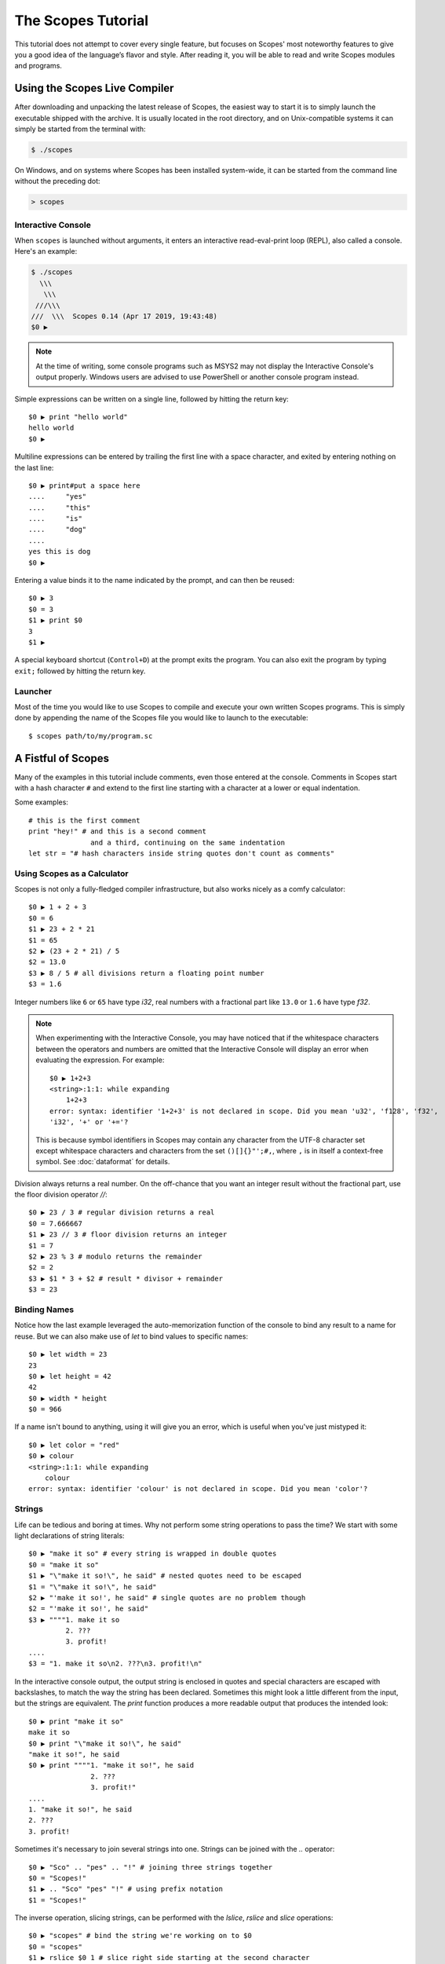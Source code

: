 The Scopes Tutorial
===================

This tutorial does not attempt to cover every single feature, but focuses
on Scopes' most noteworthy features to give you a good idea of the
language’s flavor and style. After reading it, you will be able to read and
write Scopes modules and programs.

Using the Scopes Live Compiler
------------------------------

After downloading and unpacking the latest release of Scopes, the easiest way
to start it is to simply launch the executable shipped with the archive. It
is usually located in the root directory, and on Unix-compatible systems
it can simply be started from the terminal with:

..  code-block:: none

    $ ./scopes

On Windows, and on systems where Scopes has been installed system-wide, it can
be started from the command line without the preceding dot:

..  code-block:: none

    > scopes

Interactive Console
```````````````````

When ``scopes`` is launched without arguments, it enters an interactive
read-eval-print loop (REPL), also called a console. Here's an example:

..  code-block:: none

    $ ./scopes
      \\\
       \\\
     ///\\\
    ///  \\\  Scopes 0.14 (Apr 17 2019, 19:43:48)
    $0 ▶

.. note::

    At the time of writing, some console programs such as MSYS2 may not
    display the Interactive Console's output properly.  Windows users
    are advised to use PowerShell or another console program instead.

Simple expressions can be written on a single line, followed by hitting the
return key::

    $0 ▶ print "hello world"
    hello world
    $0 ▶

Multiline expressions can be entered by trailing the first line with a space
character, and exited by entering nothing on the last line::

    $0 ▶ print#put a space here
    ....     "yes"
    ....     "this"
    ....     "is"
    ....     "dog"
    ....
    yes this is dog
    $0 ▶

Entering a value binds it to the name indicated by the prompt, and can then
be reused::

    $0 ▶ 3
    $0 = 3
    $1 ▶ print $0
    3
    $1 ▶

A special keyboard shortcut (``Control+D``) at the prompt exits the program.
You can also exit the program by typing ``exit;`` followed by hitting the
return key.

Launcher
````````

Most of the time you would like to use Scopes to compile and execute your own
written Scopes programs. This is simply done by appending the name of the
Scopes file you would like to launch to the executable::

    $ scopes path/to/my/program.sc

A Fistful of Scopes
-------------------

Many of the examples in this tutorial include comments, even those entered at
the console. Comments in Scopes start with a hash character ``#`` and extend
to the first line starting with a character at a lower or equal indentation.

Some examples::

    # this is the first comment
    print "hey!" # and this is a second comment
                   and a third, continuing on the same indentation
    let str = "# hash characters inside string quotes don't count as comments"

Using Scopes as a Calculator
````````````````````````````

Scopes is not only a fully-fledged compiler infrastructure, but also works
nicely as a comfy calculator::

    $0 ▶ 1 + 2 + 3
    $0 = 6
    $1 ▶ 23 + 2 * 21
    $1 = 65
    $2 ▶ (23 + 2 * 21) / 5
    $2 = 13.0
    $3 ▶ 8 / 5 # all divisions return a floating point number
    $3 = 1.6

Integer numbers like ``6`` or ``65`` have type `i32`, real numbers with a
fractional part like ``13.0`` or ``1.6`` have type `f32`.

.. note::

    When experimenting with the Interactive Console, you may have noticed that
    if the whitespace characters between the operators and numbers are omitted
    that the Interactive Console will display an error when evaluating the
    expression. For example::

        $0 ▶ 1+2+3
        <string>:1:1: while expanding
            1+2+3
        error: syntax: identifier '1+2+3' is not declared in scope. Did you mean 'u32', 'f128', 'f32',
        'i32', '+' or '+='?

    This is because symbol identifiers in Scopes may contain any character
    from the UTF-8 character set except whitespace characters and characters
    from the set ``()[]{}"';#,``, where ``,`` is in itself a context-free
    symbol.  See :doc:`dataformat` for details.

Division always returns a real number. On the off-chance that you want an
integer result without the fractional part, use the floor division operator
`//`::

    $0 ▶ 23 / 3 # regular division returns a real
    $0 = 7.666667
    $1 ▶ 23 // 3 # floor division returns an integer
    $1 = 7
    $2 ▶ 23 % 3 # modulo returns the remainder
    $2 = 2
    $3 ▶ $1 * 3 + $2 # result * divisor + remainder
    $3 = 23

Binding Names
`````````````

Notice how the last example leveraged the auto-memorization function of the
console to bind any result to a name for reuse. But we can also make use of
`let` to bind values to specific names::

    $0 ▶ let width = 23
    23
    $0 ▶ let height = 42
    42
    $0 ▶ width * height
    $0 = 966

If a name isn't bound to anything, using it will give you an error, which is
useful when you've just mistyped it::

    $0 ▶ let color = "red"
    $0 ▶ colour
    <string>:1:1: while expanding
        colour
    error: syntax: identifier 'colour' is not declared in scope. Did you mean 'color'?

Strings
```````

Life can be tedious and boring at times. Why not perform some string operations
to pass the time? We start with some light declarations of string literals::

    $0 ▶ "make it so" # every string is wrapped in double quotes
    $0 = "make it so"
    $1 ▶ "\"make it so!\", he said" # nested quotes need to be escaped
    $1 = "\"make it so!\", he said"
    $2 ▶ "'make it so!', he said" # single quotes are no problem though
    $2 = "'make it so!', he said"
    $3 ▶ """"1. make it so
             2. ???
             3. profit!
    ....
    $3 = "1. make it so\n2. ???\n3. profit!\n"

In the interactive console output, the output string is enclosed in quotes and
special characters are escaped with backslashes, to match the way the string
has been declared. Sometimes this might look a little different from the input,
but the strings are equivalent. The `print` function produces a more readable
output that produces the intended look::

    $0 ▶ print "make it so"
    make it so
    $0 ▶ print "\"make it so!\", he said"
    "make it so!", he said
    $0 ▶ print """"1. "make it so!", he said
                   2. ???
                   3. profit!"
    ....
    1. "make it so!", he said
    2. ???
    3. profit!

Sometimes it's necessary to join several strings into one. Strings can be
joined with the `..` operator::

    $0 ▶ "Sco" .. "pes" .. "!" # joining three strings together
    $0 = "Scopes!"
    $1 ▶ .. "Sco" "pes" "!" # using prefix notation
    $1 = "Scopes!"

The inverse operation, slicing strings, can be performed with the `lslice`,
`rslice` and `slice` operations::

    $0 ▶ "scopes" # bind the string we're working on to $0
    $0 = "scopes"
    $1 ▶ rslice $0 1 # slice right side starting at the second character
    $1 = "copes"
    $2 ▶ slice $0 1 5 # slice four letters from the center
    $2 = "cope"
    $3 ▶ lslice $0 ((countof $0) - 1) # a negative index selects from the back
    $3 = "scope"
    $4 ▶ rslice $0 ((countof $0) - 2) # get the last two characters
    $4 = "es"
    $5 ▶ slice $0 2 3 # get the center character
    $5 = "o"

One way to remember how slices work is to think of the indices as pointing
*between* characters, with the left edge of the first character numbered 0. Then
the right edge of the last character of a string of *n* characters has index *n*,
for example:

..  code-block:: none

     +---+---+---+---+---+---+
     | S | c | o | p | e | s |
     +---+---+---+---+---+---+
     0   1   2   3   4   5   6

If we're interested in the byte value of a single character from a string, we
can use the `@` operator, also called the at-operator, to extract it::

    $0 ▶ "abc" @ 0
    $0 = 97:i8
    $1 ▶ "abc" @ 1
    $1 = 98:i8
    $2 ▶ "abc" @ 2
    $2 = 99:i8
    $3 ▶ "abc" @ ((countof "abc") - 1) # get the last character
    $3 = 99:i8

The `countof` operation returns the byte length of a string::

    $2 ▶ countof "six"
    $2 = 3:usize
    $3 ▶ countof "three"
    $3 = 5:usize
    $4 ▶ countof "five"
    $4 = 4:usize

A Mild Breeze of Programming
````````````````````````````

Many calculations require repeating an operation several times, and of course
Scopes can also do that. For instance, here is one of the typical examples
for such a task, computing the first few numbers of the fibonacci sequence::

    $0 ▶ loop (a b = 0 1)
    ....     if (b < 10)
    ....         print b
    ....         repeat b (a + b)
    ....     else
    ....         break b
    ....
    1
    1
    2
    3
    5
    8
    $0 = 13

.. note::

    The body of the conditional block is indented: indentation is Scopes’ way
    of grouping statements. At the console, you have to type a tab or four
    spaces for each indented line. In practice you will prepare more
    complicated input for Scopes with a text editor; all decent text editors
    have an auto-indent facility. Note that each line within a basic block
    must be indented by the same amount.

This example introduces several new features.

* The first line declares the entry point of a loop so we can jump back
  (see the fourth line), bind new values to ``a`` and ``b``, and perform the same
  operations again.
* The first line also performs multiple assignments at the same time. ``a`` is
  initially bound to ``0``, while ``b`` is initialized to ``1``. When we jump
  to this assignment again in line four, ``a`` will be bound to ``b``, while
  ``b`` will be bound to the result of calculating ``(a + b)``.
* In the second line, we perform a *conditional operation*. That is, the
  indented block formed by lines three and four is only executed if the
  expression ``(b < 10)`` evaluates to `true`. In other words: we are going
  to be performing the loop as long as ``b`` is smaller than ``10``.
* In line 5, we introduce the alternative block to be executed when ``b``
  is greater or equal to ``10``.
* In line 6, we break from the loop, returning the final value of ``b``.
* Scopes offers a set of comparison operators for all basic types. You can
  compare any two numbers using `<` (less than), `>` (greater than),
  `==` (equal to), `<=` (less than or equal to), `>=` (greater than or equal to)
  and `\!=` (not equal to).

Controlling Flow
----------------

Let's get a little deeper into ways you can structure control flow in Scopes.

`if` Expressions
````````````````

You have seen a small bit of `if` in that fibonacci example. `if` is your
go-to solution for any task that requires the program to make decisions.
Another example::

    $0 ▶ sc_prompt "please enter a word: " ""
    please enter a word: bang
    $0 $1 = true "bang"
    $2 ▶ if ($1 < "n")
    ....     print "early in the dictionary, good choice!"
    .... elseif ($1 == "scopes")
    ....     print "oh, a very good word!"
    .... elseif ($1 == "")
    ....     print "that's no word at all!"
    .... else
    ....     print "late in the dictionary, nice!"
    ....
    early in the dictionary, good choice!

You can also use `if` to decide on an expression::

    $0 ▶ print "you chose"
    ....     if true
    ....         "poorly"
    ....     else
    ....         "wisely"
    ....
    you chose poorly

Likewise, `if` can be used to evaluate the 'truth' of a bool::

    $0 ▶ let x = true
    $0 ▶ print "you chose"
    ....     if x
    ....         "truly"
    ....     else
    ....         "falsely"
    ....
    you chose truly

    $0 ▶ let x = false
    $0 ▶ print "you chose"
    ....     if (not x)
    ....         "falsely"
    ....     else
    ....         "truly"
    ....
    you chose falsely

Defining Functions
``````````````````

Let's generalize the fibonacci example from earlier to a function that can
write numbers from the fibonacci sequence up to an arbitrary boundary::

    $0 ▶ fn fib (n) # write Fibonacci series up to n
    ....     loop (a b = 0 1)
    ....         if (a < n)
    ....             io-write! (repr a)
    ....             io-write! " "
    ....             repeat b (a + b)
    ....         else
    ....             io-write! "\n"
    ....             break b
    ....
    fib:Closure
    $0 ▶ fib 2000 # call the function we just defined
    0 1 1 2 3 5 8 13 21 34 55 89 144 233 377 610 987 1597
    $0 = 4181

The keyword `fn` introduces a function definition. It must be followed by an
optional name and a list of formal parameters. All expressions that follow
form the body of the function and it's good taste to indent them.

Executing (also called *applying*) a function binds the passed arguments to its
formal parameters and performs the actions within the function with that
argument standing in.

In this example, ``n`` is bound to ``2000``, all instances of ``n`` in the body
of ``fib`` are replaced with ``2000``, and therefore the loop is executed until
the condition ``a < 2000`` is `true`.

